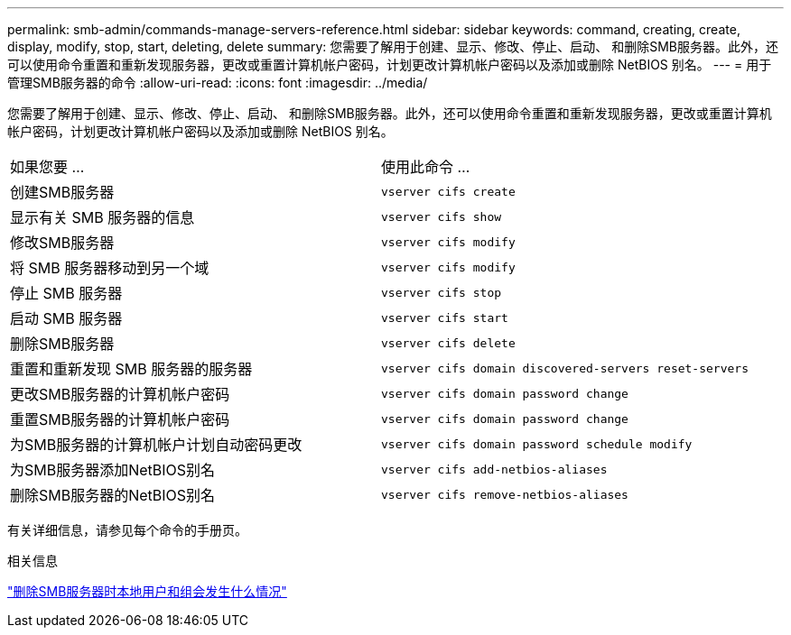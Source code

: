 ---
permalink: smb-admin/commands-manage-servers-reference.html 
sidebar: sidebar 
keywords: command, creating, create, display, modify, stop, start, deleting, delete 
summary: 您需要了解用于创建、显示、修改、停止、启动、 和删除SMB服务器。此外，还可以使用命令重置和重新发现服务器，更改或重置计算机帐户密码，计划更改计算机帐户密码以及添加或删除 NetBIOS 别名。 
---
= 用于管理SMB服务器的命令
:allow-uri-read: 
:icons: font
:imagesdir: ../media/


[role="lead"]
您需要了解用于创建、显示、修改、停止、启动、 和删除SMB服务器。此外，还可以使用命令重置和重新发现服务器，更改或重置计算机帐户密码，计划更改计算机帐户密码以及添加或删除 NetBIOS 别名。

|===


| 如果您要 ... | 使用此命令 ... 


 a| 
创建SMB服务器
 a| 
`vserver cifs create`



 a| 
显示有关 SMB 服务器的信息
 a| 
`vserver cifs show`



 a| 
修改SMB服务器
 a| 
`vserver cifs modify`



 a| 
将 SMB 服务器移动到另一个域
 a| 
`vserver cifs modify`



 a| 
停止 SMB 服务器
 a| 
`vserver cifs stop`



 a| 
启动 SMB 服务器
 a| 
`vserver cifs start`



 a| 
删除SMB服务器
 a| 
`vserver cifs delete`



 a| 
重置和重新发现 SMB 服务器的服务器
 a| 
`vserver cifs domain discovered-servers reset-servers`



 a| 
更改SMB服务器的计算机帐户密码
 a| 
`vserver cifs domain password change`



 a| 
重置SMB服务器的计算机帐户密码
 a| 
`vserver cifs domain password change`



 a| 
为SMB服务器的计算机帐户计划自动密码更改
 a| 
`vserver cifs domain password schedule modify`



 a| 
为SMB服务器添加NetBIOS别名
 a| 
`vserver cifs add-netbios-aliases`



 a| 
删除SMB服务器的NetBIOS别名
 a| 
`vserver cifs remove-netbios-aliases`

|===
有关详细信息，请参见每个命令的手册页。

.相关信息
link:local-users-groups-when-deleting-servers-concept.html["删除SMB服务器时本地用户和组会发生什么情况"]
